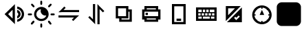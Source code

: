 SplineFontDB: 3.2
FontName: Untitled1
FullName: Untitled1
FamilyName: Untitled1
Weight: Regular
Copyright: Copyright (c) 2023, 19254
UComments: "2023-8-31: Created with FontForge (http://fontforge.org)"
Version: 001.000
ItalicAngle: 0
UnderlinePosition: -100
UnderlineWidth: 50
Ascent: 800
Descent: 200
InvalidEm: 0
LayerCount: 2
Layer: 0 0 "+gMxmbwAA" 1
Layer: 1 0 "+Uk1mbwAA" 0
XUID: [1021 307 -1707135354 26152]
OS2Version: 0
OS2_WeightWidthSlopeOnly: 0
OS2_UseTypoMetrics: 1
CreationTime: 1693476961
ModificationTime: 1693495178
OS2TypoAscent: 0
OS2TypoAOffset: 1
OS2TypoDescent: 0
OS2TypoDOffset: 1
OS2TypoLinegap: 0
OS2WinAscent: 0
OS2WinAOffset: 1
OS2WinDescent: 0
OS2WinDOffset: 1
HheadAscent: 0
HheadAOffset: 1
HheadDescent: 0
HheadDOffset: 1
OS2Vendor: 'PfEd'
DEI: 91125
Encoding: ISO8859-1
UnicodeInterp: none
NameList: AGL For New Fonts
DisplaySize: -48
AntiAlias: 1
FitToEm: 0
WinInfo: 57 19 7
BeginChars: 256 11

StartChar: zero
Encoding: 48 48 0
Width: 1000
Flags: HW
LayerCount: 2
Fore
SplineSet
525 658.333007812 m 2
 541.666992188 675 l 1
 541.666992188 -75 l 1
 458.333007812 8.3330078125 l 1
 166.666992188 300 l 1
 229.166992188 362.5 l 1
 525 658.333007812 l 2
458.333007812 466.666992188 m 1
 295.833007812 300 l 1
 458.333007812 133.333007812 l 1
 458.333007812 466.666992188 l 1
625 587.5 m 0
 766.666992188 566.666992188 875 445.833007812 875 300 c 0
 875 154.166992188 766.666992188 33.3330078125 625 12.5 c 1
 625 95.8330078125 l 1
 720.833007812 116.666992188 791.666992188 200 791.666992188 300 c 0
 791.666992188 400 720.833007812 483.333007812 625 504.166992188 c 1
 625 587.5 l 0
625 462.5 m 1
 695.833007812 445.833007812 750 379.166992188 750 300 c 0
 750 220.833007812 695.833007812 158.333007812 625 137.5 c 1
 625 225 l 1
 650 237.5 666.666992188 266.666992188 666.666992188 295.833007812 c 0
 666.666992188 325 650 354.166992188 625 366.666992188 c 1
 625 462.5 l 1
EndSplineSet
EndChar

StartChar: one
Encoding: 49 49 1
Width: 1000
Flags: HW
LayerCount: 2
Fore
SplineSet
198.625 558.40625 m 2
 137.39453125 622.76171875 l 2
 124.40625 636.23828125 124.89453125 657.625 138.37109375 670.515625 c 0
 151.84765625 683.50390625 173.234375 683.015625 186.125 669.5390625 c 2
 246.671875 605.18359375 l 1
 246.76953125 605.0859375 l 2
 259.953125 591.90234375 259.85546875 570.515625 246.671875 557.4296875 c 1
 246.37890625 558.40625 l 1
 246.28125 558.30859375 l 2
 233.09765625 545.125 211.7109375 545.22265625 198.625 558.40625 c 2
805.0859375 558.6015625 m 2
 791.90234375 545.41796875 770.515625 545.41796875 757.234375 558.50390625 c 0
 744.05078125 571.6875 744.05078125 593.07421875 757.234375 606.2578125 c 2
 820.125 669.1484375 l 1
 820.22265625 669.24609375 l 2
 833.40625 682.4296875 854.79296875 682.33203125 867.87890625 669.1484375 c 1
 869.1484375 668.66015625 l 1
 869.24609375 668.5625 l 2
 882.4296875 655.37890625 882.33203125 633.9921875 869.1484375 620.90625 c 2
 805.0859375 558.6015625 l 2
165.8359375 300 m 0
 165.8359375 281.34765625 150.69921875 266.2109375 132.046875 266.2109375 c 2
 42.7890625 266.2109375 l 2
 24.13671875 266.2109375 9 281.34765625 9 300 c 0
 9 318.65234375 24.13671875 333.7890625 42.7890625 333.7890625 c 2
 132.046875 333.7890625 l 2
 150.69921875 333.7890625 165.8359375 318.65234375 165.8359375 300 c 0
499.90234375 634.5546875 m 2
 481.25 634.5546875 466.2109375 649.59375 466.2109375 668.24609375 c 2
 466.2109375 757.2109375 l 2
 466.2109375 775.86328125 481.34765625 791 500 791 c 0
 518.65234375 791 533.7890625 775.86328125 533.88671875 757.2109375 c 2
 533.88671875 668.24609375 l 2
 533.88671875 649.59375 518.84765625 634.5546875 500.1953125 634.5546875 c 2
 499.90234375 634.5546875 l 2
504.1015625 564.55078125 m 0
 649.90234375 564.55078125 768.5546875 445.8984375 768.5546875 300 c 0
 768.5546875 154.1015625 650 35.44921875 504.1015625 35.44921875 c 0
 358.203125 35.44921875 239.55078125 154.1015625 239.55078125 300 c 0
 239.55078125 445.8984375 358.203125 564.55078125 504.1015625 564.55078125 c 0
504.1015625 116.796875 m 0
 591.30859375 116.796875 664.453125 178.22265625 682.8125 259.9609375 c 1
 670.80078125 257.32421875 658.49609375 255.76171875 645.703125 255.76171875 c 0
 552.83203125 255.76171875 477.5390625 331.0546875 477.5390625 423.92578125 c 0
 477.5390625 444.53125 481.4453125 464.16015625 488.18359375 482.421875 c 1
 394.62890625 474.31640625 320.8984375 395.60546875 320.8984375 300 c 0
 320.8984375 198.92578125 403.125 116.796875 504.1015625 116.796875 c 0
194.9140625 41.3984375 m 2
 208.09765625 54.58203125 229.484375 54.58203125 242.765625 41.49609375 c 0
 255.94921875 28.3125 255.94921875 6.92578125 242.765625 -6.2578125 c 2
 179.875 -69.1484375 l 1
 179.77734375 -69.24609375 l 2
 166.59375 -82.4296875 145.20703125 -82.33203125 132.12109375 -69.1484375 c 1
 130.8515625 -68.66015625 l 1
 130.75390625 -68.5625 l 2
 117.5703125 -55.37890625 117.66796875 -33.9921875 130.8515625 -20.90625 c 2
 194.9140625 41.3984375 l 2
957.2109375 333.7890625 m 2
 975.86328125 333.7890625 991 318.65234375 991 300 c 0
 991 281.34765625 975.86328125 266.2109375 957.2109375 266.2109375 c 2
 868.24609375 266.2109375 l 2
 849.59375 266.2109375 834.45703125 281.34765625 834.45703125 300 c 0
 834.45703125 318.65234375 849.59375 333.7890625 868.24609375 333.7890625 c 2
 957.2109375 333.7890625 l 2
801.375 41.59375 m 2
 862.60546875 -22.76171875 l 2
 875.59375 -36.23828125 875.10546875 -57.625 861.62890625 -70.515625 c 0
 848.15234375 -83.50390625 826.765625 -83.015625 813.875 -69.5390625 c 2
 753.328125 -5.18359375 l 1
 753.23046875 -5.0859375 l 2
 740.046875 8.09765625 740.14453125 29.484375 753.328125 42.5703125 c 1
 753.62109375 41.59375 l 1
 753.71875 41.69140625 l 2
 766.90234375 54.875 788.2890625 54.77734375 801.375 41.59375 c 2
500.09765625 -34.5546875 m 2
 518.75 -34.5546875 533.7890625 -49.59375 533.69140625 -68.24609375 c 2
 533.69140625 -157.2109375 l 2
 533.69140625 -175.86328125 518.5546875 -191 499.90234375 -191 c 0
 481.25 -191 466.11328125 -175.86328125 466.11328125 -157.2109375 c 2
 466.11328125 -68.24609375 l 2
 466.11328125 -49.59375 481.15234375 -34.5546875 499.8046875 -34.5546875 c 2
 500.09765625 -34.5546875 l 2
EndSplineSet
EndChar

StartChar: two
Encoding: 50 50 2
Width: 1000
Flags: H
LayerCount: 2
Fore
SplineSet
229.166992188 379.166992188 m 1
 125 379.166992188 l 1
 208.333007812 458.333007812 l 1
 337.5 591.666992188 l 1
 387.5 541.666992188 l 1
 308.333007812 462.5 l 1
 875 462.5 l 1
 875 383.333007812 l 1
 229.166992188 383.333007812 l 1
 229.166992188 379.166992188 l 1
775 258.333007812 m 1
 875 258.333007812 l 1
 791.666992188 179.166992188 l 1
 662.5 50 l 1
 612.5 100 l 1
 691.666992188 179.166992188 l 1
 125 179.166992188 l 1
 125 258.333007812 l 1
 775 258.333007812 l 1
EndSplineSet
EndChar

StartChar: three
Encoding: 51 51 3
Width: 1000
Flags: H
LayerCount: 2
Fore
SplineSet
620.833007812 587.5 m 2
 791.666992188 416.666992188 l 1
 741.666992188 366.666992188 l 1
 620.833007812 487.5 l 1
 620.833007812 -75 l 1
 541.666992188 -75 l 1
 541.666992188 675 l 1
 620.833007812 587.5 l 2
379.166992188 8.3330078125 m 1
 208.333007812 179.166992188 l 1
 258.333007812 229.166992188 l 1
 379.166992188 108.333007812 l 1
 379.166992188 675 l 1
 458.333007812 675 l 1
 458.333007812 -75 l 1
 379.166992188 8.3330078125 l 1
EndSplineSet
EndChar

StartChar: four
Encoding: 52 52 4
Width: 1000
Flags: H
LayerCount: 2
Fore
SplineSet
666.666992188 466.666992188 m 1
 791.666992188 466.666992188 l 1
 791.666992188 8.3330078125 l 1
 333.333007812 8.3330078125 l 1
 333.333007812 133.333007812 l 1
 208.333007812 133.333007812 l 1
 208.333007812 591.666992188 l 1
 666.666992188 591.666992188 l 1
 666.666992188 466.666992188 l 1
666.666992188 383.333007812 m 2
 666.666992188 133.333007812 l 1
 416.666992188 133.333007812 l 1
 416.666992188 91.6669921875 l 1
 708.333007812 91.6669921875 l 1
 708.333007812 383.333007812 l 1
 666.666992188 383.333007812 l 2
291.666992188 508.333007812 m 1
 291.666992188 216.666992188 l 1
 583.333007812 216.666992188 l 1
 583.333007812 508.333007812 l 1
 291.666992188 508.333007812 l 1
EndSplineSet
EndChar

StartChar: five
Encoding: 53 53 5
Width: 1000
Flags: H
LayerCount: 2
Fore
SplineSet
333.333007812 466.666992188 m 1
 666.666992188 466.666992188 l 1
 666.666992188 508.333007812 l 1
 333.333007812 508.333007812 l 1
 333.333007812 466.666992188 l 1
250 466.666992188 m 1
 250 591.666992188 l 1
 750 591.666992188 l 1
 750 466.666992188 l 1
 833.333007812 466.666992188 l 1
 833.333007812 91.6669921875 l 1
 750 91.6669921875 l 1
 750 8.3330078125 l 1
 250 8.3330078125 l 1
 250 91.6669921875 l 1
 166.666992188 91.6669921875 l 1
 166.666992188 466.666992188 l 1
 250 466.666992188 l 1
333.333007812 383.333007812 m 1
 250 383.333007812 l 1
 250 216.666992188 l 1
 750 216.666992188 l 1
 750 383.333007812 l 1
 333.333007812 383.333007812 l 1
666.666992188 91.6669921875 m 1
 666.666992188 133.333007812 l 1
 333.333007812 133.333007812 l 1
 333.333007812 91.6669921875 l 1
 666.666992188 91.6669921875 l 1
291.666992188 341.666992188 m 1
 375 341.666992188 l 1
 375 258.333007812 l 1
 291.666992188 258.333007812 l 1
 291.666992188 341.666992188 l 1
EndSplineSet
EndChar

StartChar: six
Encoding: 54 54 6
Width: 1000
Flags: H
LayerCount: 2
Fore
SplineSet
333.333007812 -75 m 1
 250 -75 l 1
 250 675 l 1
 750 675 l 1
 750 -75 l 1
 333.333007812 -75 l 1
333.333007812 8.3330078125 m 1
 666.666992188 8.3330078125 l 1
 666.666992188 591.666992188 l 1
 333.333007812 591.666992188 l 1
 333.333007812 8.3330078125 l 1
416.666992188 50 m 1
 416.666992188 133.333007812 l 1
 583.333007812 133.333007812 l 1
 583.333007812 50 l 1
 416.666992188 50 l 1
EndSplineSet
EndChar

StartChar: seven
Encoding: 55 55 7
Width: 1000
Flags: H
LayerCount: 2
Fore
SplineSet
875 550 m 1
 875 50 l 1
 125 50 l 1
 125 550 l 1
 875 550 l 1
291.666992188 341.666992188 m 1
 208.333007812 341.666992188 l 1
 208.333007812 258.333007812 l 1
 291.666992188 258.333007812 l 1
 291.666992188 341.666992188 l 1
416.666992188 341.666992188 m 1
 333.333007812 341.666992188 l 1
 333.333007812 258.333007812 l 1
 416.666992188 258.333007812 l 1
 416.666992188 341.666992188 l 1
541.666992188 341.666992188 m 1
 458.333007812 341.666992188 l 1
 458.333007812 258.333007812 l 1
 541.666992188 258.333007812 l 1
 541.666992188 341.666992188 l 1
666.666992188 341.666992188 m 1
 583.333007812 341.666992188 l 1
 583.333007812 258.333007812 l 1
 666.666992188 258.333007812 l 1
 666.666992188 341.666992188 l 1
791.666992188 341.666992188 m 1
 708.333007812 341.666992188 l 1
 708.333007812 258.333007812 l 1
 791.666992188 258.333007812 l 1
 791.666992188 341.666992188 l 1
333.333007812 466.666992188 m 2
 208.333007812 466.666992188 l 1
 208.333007812 383.333007812 l 1
 333.333007812 383.333007812 l 1
 333.333007812 466.666992188 l 2
458.333007812 466.666992188 m 1
 375 466.666992188 l 1
 375 383.333007812 l 1
 458.333007812 383.333007812 l 1
 458.333007812 466.666992188 l 1
583.333007812 466.666992188 m 1
 500 466.666992188 l 1
 500 383.333007812 l 1
 583.333007812 383.333007812 l 1
 583.333007812 466.666992188 l 1
791.666992188 466.666992188 m 1
 625 466.666992188 l 1
 625 383.333007812 l 1
 791.666992188 383.333007812 l 1
 791.666992188 466.666992188 l 1
333.333007812 216.666992188 m 2
 208.333007812 216.666992188 l 1
 208.333007812 133.333007812 l 1
 333.333007812 133.333007812 l 1
 333.333007812 216.666992188 l 2
625 216.666992188 m 1
 375 216.666992188 l 1
 375 133.333007812 l 1
 625 133.333007812 l 1
 625 216.666992188 l 1
791.666992188 216.666992188 m 1
 666.666992188 216.666992188 l 1
 666.666992188 133.333007812 l 1
 791.666992188 133.333007812 l 1
 791.666992188 216.666992188 l 1
EndSplineSet
EndChar

StartChar: eight
Encoding: 56 56 8
Width: 1000
Flags: H
LayerCount: 2
Fore
SplineSet
591.666992188 175 m 2
 554.166992188 212.5 l 1
 508.333007812 166.666992188 l 1
 587.5 87.5 l 1
 633.333007812 133.333007812 l 1
 716.666992188 216.666992188 l 1
 675 258.333007812 l 1
 591.666992188 175 l 2
791.666992188 550 m 1
 791.666992188 8.3330078125 l 1
 250 8.3330078125 l 1
 791.666992188 550 l 1
208.333007812 50 m 1
 208.333007812 591.666992188 l 1
 750 591.666992188 l 1
 208.333007812 50 l 1
541.666992188 508.333007812 m 1
 291.666992188 508.333007812 l 1
 291.666992188 258.333007812 l 1
 541.666992188 508.333007812 l 1
EndSplineSet
EndChar

StartChar: nine
Encoding: 57 57 9
Width: 1000
Flags: H
LayerCount: 2
Fore
SplineSet
791.666992188 258.333007812 m 1
 750 258.333007812 l 1
 750 300 l 1
 791.666992188 300 l 1
 787.5 358.333007812 762.5 412.5 725 458.333007812 c 1
 716.666992188 450 l 1
 687.5 479.166992188 l 1
 695.833007812 487.5 l 1
 654.166992188 525 600 545.833007812 541.666992188 550 c 1
 541.666992188 508.333007812 l 1
 500 508.333007812 l 1
 500 550 l 1
 441.666992188 545.833007812 387.5 520.833007812 345.833007812 487.5 c 1
 350 483.333007812 l 1
 320.833007812 450 l 1
 316.666992188 454.166992188 l 1
 279.166992188 412.5 254.166992188 358.333007812 250 300 c 1
 291.666992188 300 l 1
 291.666992188 258.333007812 l 1
 250 258.333007812 l 1
 254.166992188 200 279.166992188 145.833007812 312.5 104.166992188 c 1
 320.833007812 112.5 l 1
 350 83.3330078125 l 1
 341.666992188 75 l 1
 383.333007812 37.5 437.5 12.5 500 8.3330078125 c 1
 500 50 l 1
 541.666992188 50 l 1
 541.666992188 8.3330078125 l 1
 600 12.5 654.166992188 37.5 695.833007812 70.8330078125 c 1
 687.5 79.1669921875 l 1
 716.666992188 108.333007812 l 1
 725 100 l 1
 762.5 145.833007812 787.5 200 791.666992188 258.333007812 c 1
520.833007812 -75 m 0
 325 -75 166.666992188 83.3330078125 166.666992188 279.166992188 c 0
 166.666992188 475 325 633.333007812 520.833007812 633.333007812 c 0
 716.666992188 633.333007812 875 475 875 279.166992188 c 0
 875 83.3330078125 716.666992188 -75 520.833007812 -75 c 0
520.833007812 466.666992188 m 1
 604.166992188 279.166992188 l 1
 437.5 279.166992188 l 1
 520.833007812 466.666992188 l 1
EndSplineSet
EndChar

StartChar: at
Encoding: 64 64 10
Width: 1000
Flags: H
LayerCount: 2
Fore
SplineSet
939.453125 36.328125 m 2
 939.453125 -60.7470703125 860.747070312 -139.453125 763.671875 -139.453125 c 2
 236.328125 -139.453125 l 2
 139.252929688 -139.453125 60.546875 -60.7470703125 60.546875 36.328125 c 2
 60.546875 563.671875 l 2
 60.546875 660.747070312 139.252929688 739.453125 236.328125 739.453125 c 2
 763.671875 739.453125 l 2
 860.747070312 739.453125 939.453125 660.747070312 939.453125 563.671875 c 2
 939.453125 36.328125 l 2
EndSplineSet
EndChar
EndChars
EndSplineFont
